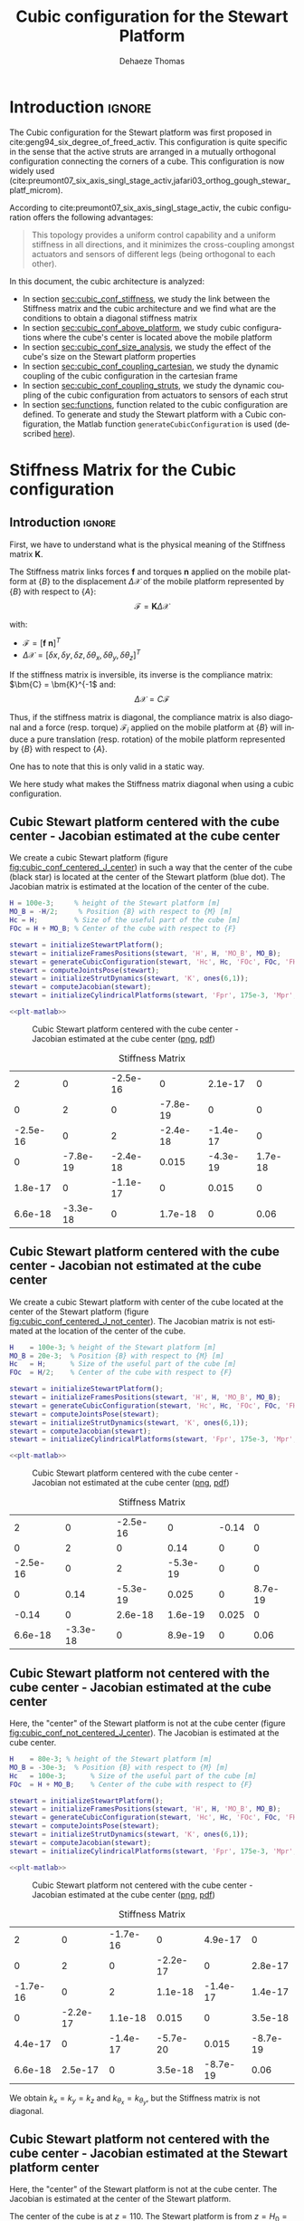 #+TITLE: Cubic configuration for the Stewart Platform
:DRAWER:
#+STARTUP: overview

#+LANGUAGE: en
#+EMAIL: dehaeze.thomas@gmail.com
#+AUTHOR: Dehaeze Thomas

#+HTML_LINK_HOME: ./index.html
#+HTML_LINK_UP: ./index.html

#+HTML_HEAD: <link rel="stylesheet" type="text/css" href="./css/htmlize.css"/>
#+HTML_HEAD: <link rel="stylesheet" type="text/css" href="./css/readtheorg.css"/>
#+HTML_HEAD: <script src="./js/jquery.min.js"></script>
#+HTML_HEAD: <script src="./js/bootstrap.min.js"></script>
#+HTML_HEAD: <script src="./js/jquery.stickytableheaders.min.js"></script>
#+HTML_HEAD: <script src="./js/readtheorg.js"></script>

#+PROPERTY: header-args:matlab  :session *MATLAB*
#+PROPERTY: header-args:matlab+ :comments org
#+PROPERTY: header-args:matlab+ :exports both
#+PROPERTY: header-args:matlab+ :results none
#+PROPERTY: header-args:matlab+ :eval no-export
#+PROPERTY: header-args:matlab+ :noweb yes
#+PROPERTY: header-args:matlab+ :mkdirp yes
#+PROPERTY: header-args:matlab+ :output-dir figs

#+PROPERTY: header-args:latex  :headers '("\\usepackage{tikz}" "\\usepackage{import}" "\\import{$HOME/Cloud/thesis/latex/}{config.tex}")
#+PROPERTY: header-args:latex+ :imagemagick t :fit yes
#+PROPERTY: header-args:latex+ :iminoptions -scale 100% -density 150
#+PROPERTY: header-args:latex+ :imoutoptions -quality 100
#+PROPERTY: header-args:latex+ :results file raw replace
#+PROPERTY: header-args:latex+ :buffer no
#+PROPERTY: header-args:latex+ :eval no-export
#+PROPERTY: header-args:latex+ :exports results
#+PROPERTY: header-args:latex+ :mkdirp yes
#+PROPERTY: header-args:latex+ :output-dir figs
#+PROPERTY: header-args:latex+ :post pdf2svg(file=*this*, ext="png")
:END:

* Introduction                                                        :ignore:
The Cubic configuration for the Stewart platform was first proposed in cite:geng94_six_degree_of_freed_activ.
This configuration is quite specific in the sense that the active struts are arranged in a mutually orthogonal configuration connecting the corners of a cube.
This configuration is now widely used (cite:preumont07_six_axis_singl_stage_activ,jafari03_orthog_gough_stewar_platf_microm).

According to cite:preumont07_six_axis_singl_stage_activ, the cubic configuration offers the following advantages:
#+begin_quote
This topology provides a uniform control capability and a uniform stiffness in all directions, and it minimizes the cross-coupling amongst actuators and sensors of different legs (being orthogonal to each other).
#+end_quote

In this document, the cubic architecture is analyzed:
- In section [[sec:cubic_conf_stiffness]], we study the link between the Stiffness matrix and the cubic architecture and we find what are the conditions to obtain a diagonal stiffness matrix
- In section [[sec:cubic_conf_above_platform]], we study cubic configurations where the cube's center is located above the mobile platform
- In section [[sec:cubic_conf_size_analysis]], we study the effect of the cube's size on the Stewart platform properties
- In section [[sec:cubic_conf_coupling_cartesian]], we study the dynamic coupling of the cubic configuration in the cartesian frame
- In section [[sec:cubic_conf_coupling_struts]], we study the dynamic coupling of the cubic configuration from actuators to sensors of each strut
- In section [[sec:functions]], function related to the cubic configuration are defined. To generate and study the Stewart platform with a Cubic configuration, the Matlab function =generateCubicConfiguration= is used (described [[sec:generateCubicConfiguration][here]]).

* Stiffness Matrix for the Cubic configuration
<<sec:cubic_conf_stiffness>>
** Introduction                                                      :ignore:
First, we have to understand what is the physical meaning of the Stiffness matrix $\bm{K}$.

The Stiffness matrix links forces $\bm{f}$ and torques $\bm{n}$ applied on the mobile platform at $\{B\}$ to the displacement $\Delta\bm{\mathcal{X}}$ of the mobile platform represented by $\{B\}$ with respect to $\{A\}$:
\[ \bm{\mathcal{F}} = \bm{K} \Delta\bm{\mathcal{X}} \]

with:
- $\bm{\mathcal{F}} = [\bm{f}\ \bm{n}]^{T}$
- $\Delta\bm{\mathcal{X}} = [\delta x, \delta y, \delta z, \delta \theta_{x}, \delta \theta_{y}, \delta \theta_{z}]^{T}$

If the stiffness matrix is inversible, its inverse is the compliance matrix: $\bm{C} = \bm{K}^{-1$ and:
\[ \Delta \bm{\mathcal{X}} = C \bm{\mathcal{F}} \]

Thus, if the stiffness matrix is diagonal, the compliance matrix is also diagonal and a force (resp. torque) $\bm{\mathcal{F}}_i$ applied on the mobile platform at $\{B\}$ will induce a pure translation (resp. rotation) of the mobile platform represented by $\{B\}$ with respect to $\{A\}$.

One has to note that this is only valid in a static way.

We here study what makes the Stiffness matrix diagonal when using a cubic configuration.

** Matlab Init                                              :noexport:ignore:
#+begin_src matlab :tangle no :exports none :results silent :noweb yes :var current_dir=(file-name-directory buffer-file-name)
  <<matlab-dir>>
#+end_src

#+begin_src matlab :exports none :results silent :noweb yes
  <<matlab-init>>
#+end_src

#+begin_src matlab :results none :exports none
  simulinkproject('../');
#+end_src

** Cubic Stewart platform centered with the cube center - Jacobian estimated at the cube center
We create a cubic Stewart platform (figure [[fig:cubic_conf_centered_J_center]]) in such a way that the center of the cube (black star) is located at the center of the Stewart platform (blue dot).
The Jacobian matrix is estimated at the location of the center of the cube.

#+begin_src matlab
  H = 100e-3;     % height of the Stewart platform [m]
  MO_B = -H/2;     % Position {B} with respect to {M} [m]
  Hc = H;         % Size of the useful part of the cube [m]
  FOc = H + MO_B; % Center of the cube with respect to {F}
#+end_src

#+begin_src matlab
  stewart = initializeStewartPlatform();
  stewart = initializeFramesPositions(stewart, 'H', H, 'MO_B', MO_B);
  stewart = generateCubicConfiguration(stewart, 'Hc', Hc, 'FOc', FOc, 'FHa', 0, 'MHb', 0);
  stewart = computeJointsPose(stewart);
  stewart = initializeStrutDynamics(stewart, 'K', ones(6,1));
  stewart = computeJacobian(stewart);
  stewart = initializeCylindricalPlatforms(stewart, 'Fpr', 175e-3, 'Mpr', 150e-3);
#+end_src

#+begin_src matlab :exports none
  displayArchitecture(stewart, 'labels', false);
  scatter3(0, 0, FOc, 200, 'kh');
#+end_src

#+header: :tangle no :exports results :results none :noweb yes
#+begin_src matlab :var filepath="figs/cubic_conf_centered_J_center.pdf" :var figsize="wide-tall" :post pdf2svg(file=*this*, ext="png")
<<plt-matlab>>
#+end_src

#+name: fig:cubic_conf_centered_J_center
#+caption: Cubic Stewart platform centered with the cube center - Jacobian estimated at the cube center ([[./figs/cubic_conf_centered_J_center.png][png]], [[./figs/cubic_conf_centered_J_center.pdf][pdf]])
[[file:figs/cubic_conf_centered_J_center.png]]

#+begin_src matlab :exports results :results value table replace :tangle no
  data2orgtable(stewart.kinematics.K, {}, {}, ' %.2g ');
#+end_src

#+name: tab:cubic_conf_centered_J_center
#+caption: Stiffness Matrix
#+RESULTS:
|        2 |        0 | -2.5e-16 |        0 |  2.1e-17 |       0 |
|        0 |        2 |        0 | -7.8e-19 |        0 |       0 |
| -2.5e-16 |        0 |        2 | -2.4e-18 | -1.4e-17 |       0 |
|        0 | -7.8e-19 | -2.4e-18 |    0.015 | -4.3e-19 | 1.7e-18 |
|  1.8e-17 |        0 | -1.1e-17 |        0 |    0.015 |       0 |
|  6.6e-18 | -3.3e-18 |        0 |  1.7e-18 |        0 |    0.06 |

** Cubic Stewart platform centered with the cube center - Jacobian not estimated at the cube center
We create a cubic Stewart platform with center of the cube located at the center of the Stewart platform (figure [[fig:cubic_conf_centered_J_not_center]]).
The Jacobian matrix is not estimated at the location of the center of the cube.

#+begin_src matlab
  H    = 100e-3; % height of the Stewart platform [m]
  MO_B = 20e-3;  % Position {B} with respect to {M} [m]
  Hc   = H;      % Size of the useful part of the cube [m]
  FOc  = H/2;    % Center of the cube with respect to {F}
#+end_src

#+begin_src matlab
  stewart = initializeStewartPlatform();
  stewart = initializeFramesPositions(stewart, 'H', H, 'MO_B', MO_B);
  stewart = generateCubicConfiguration(stewart, 'Hc', Hc, 'FOc', FOc, 'FHa', 0, 'MHb', 0);
  stewart = computeJointsPose(stewart);
  stewart = initializeStrutDynamics(stewart, 'K', ones(6,1));
  stewart = computeJacobian(stewart);
  stewart = initializeCylindricalPlatforms(stewart, 'Fpr', 175e-3, 'Mpr', 150e-3);
#+end_src

#+begin_src matlab :exports none
  displayArchitecture(stewart, 'labels', false);
  scatter3(0, 0, FOc, 200, 'kh');
#+end_src

#+header: :tangle no :exports results :results none :noweb yes
#+begin_src matlab :var filepath="figs/cubic_conf_centered_J_not_center.pdf" :var figsize="wide-tall" :post pdf2svg(file=*this*, ext="png")
<<plt-matlab>>
#+end_src

#+name: fig:cubic_conf_centered_J_not_center
#+caption: Cubic Stewart platform centered with the cube center - Jacobian not estimated at the cube center ([[./figs/cubic_conf_centered_J_not_center.png][png]], [[./figs/cubic_conf_centered_J_not_center.pdf][pdf]])
[[file:figs/cubic_conf_centered_J_not_center.png]]

#+begin_src matlab :exports results :results value table replace :tangle no
  data2orgtable(stewart.kinematics.K, {}, {}, ' %.2g ');
#+end_src

#+name: tab:cubic_conf_centered_J_not_center
#+caption: Stiffness Matrix
#+RESULTS:
|        2 |        0 | -2.5e-16 |        0 | -0.14 |       0 |
|        0 |        2 |        0 |     0.14 |     0 |       0 |
| -2.5e-16 |        0 |        2 | -5.3e-19 |     0 |       0 |
|        0 |     0.14 | -5.3e-19 |    0.025 |     0 | 8.7e-19 |
|    -0.14 |        0 |  2.6e-18 |  1.6e-19 | 0.025 |       0 |
|  6.6e-18 | -3.3e-18 |        0 |  8.9e-19 |     0 |    0.06 |

** Cubic Stewart platform not centered with the cube center - Jacobian estimated at the cube center
Here, the "center" of the Stewart platform is not at the cube center (figure [[fig:cubic_conf_not_centered_J_center]]).
The Jacobian is estimated at the cube center.

#+begin_src matlab
  H    = 80e-3; % height of the Stewart platform [m]
  MO_B = -30e-3;  % Position {B} with respect to {M} [m]
  Hc   = 100e-3;      % Size of the useful part of the cube [m]
  FOc  = H + MO_B;    % Center of the cube with respect to {F}
#+end_src

#+begin_src matlab
  stewart = initializeStewartPlatform();
  stewart = initializeFramesPositions(stewart, 'H', H, 'MO_B', MO_B);
  stewart = generateCubicConfiguration(stewart, 'Hc', Hc, 'FOc', FOc, 'FHa', 0, 'MHb', 0);
  stewart = computeJointsPose(stewart);
  stewart = initializeStrutDynamics(stewart, 'K', ones(6,1));
  stewart = computeJacobian(stewart);
  stewart = initializeCylindricalPlatforms(stewart, 'Fpr', 175e-3, 'Mpr', 150e-3);
#+end_src

#+begin_src matlab :exports none
  displayArchitecture(stewart, 'labels', false);
  scatter3(0, 0, FOc, 200, 'kh');
#+end_src

#+header: :tangle no :exports results :results none :noweb yes
#+begin_src matlab :var filepath="figs/cubic_conf_not_centered_J_center.pdf" :var figsize="wide-tall" :post pdf2svg(file=*this*, ext="png")
<<plt-matlab>>
#+end_src

#+name: fig:cubic_conf_not_centered_J_center
#+caption: Cubic Stewart platform not centered with the cube center - Jacobian estimated at the cube center ([[./figs/cubic_conf_not_centered_J_center.png][png]], [[./figs/cubic_conf_not_centered_J_center.pdf][pdf]])
[[file:figs/cubic_conf_not_centered_J_center.png]]

#+begin_src matlab :exports results :results value table replace :tangle no
  data2orgtable(stewart.kinematics.K, {}, {}, ' %.2g ');
#+end_src

#+name: tab:cubic_conf_not_centered_J_center
#+caption: Stiffness Matrix
#+RESULTS:
|        2 |        0 | -1.7e-16 |        0 |  4.9e-17 |        0 |
|        0 |        2 |        0 | -2.2e-17 |        0 |  2.8e-17 |
| -1.7e-16 |        0 |        2 |  1.1e-18 | -1.4e-17 |  1.4e-17 |
|        0 | -2.2e-17 |  1.1e-18 |    0.015 |        0 |  3.5e-18 |
|  4.4e-17 |        0 | -1.4e-17 | -5.7e-20 |    0.015 | -8.7e-19 |
|  6.6e-18 |  2.5e-17 |        0 |  3.5e-18 | -8.7e-19 |     0.06 |

We obtain $k_x = k_y = k_z$ and $k_{\theta_x} = k_{\theta_y}$, but the Stiffness matrix is not diagonal.

** Cubic Stewart platform not centered with the cube center - Jacobian estimated at the Stewart platform center
Here, the "center" of the Stewart platform is not at the cube center.
The Jacobian is estimated at the center of the Stewart platform.

The center of the cube is at $z = 110$.
The Stewart platform is from $z = H_0 = 75$ to $z = H_0 + H_{tot} = 175$.
The center height of the Stewart platform is then at $z = \frac{175-75}{2} = 50$.
The center of the cube from the top platform is at $z = 110 - 175 = -65$.

#+begin_src matlab
  H    = 100e-3; % height of the Stewart platform [m]
  MO_B = -H/2;  % Position {B} with respect to {M} [m]
  Hc   = 1.5*H;      % Size of the useful part of the cube [m]
  FOc  = H/2 + 10e-3;    % Center of the cube with respect to {F}
#+end_src

#+begin_src matlab
  stewart = initializeStewartPlatform();
  stewart = initializeFramesPositions(stewart, 'H', H, 'MO_B', MO_B);
  stewart = generateCubicConfiguration(stewart, 'Hc', Hc, 'FOc', FOc, 'FHa', 0, 'MHb', 0);
  stewart = computeJointsPose(stewart);
  stewart = initializeStrutDynamics(stewart, 'K', ones(6,1));
  stewart = computeJacobian(stewart);
  stewart = initializeCylindricalPlatforms(stewart, 'Fpr', 215e-3, 'Mpr', 195e-3);
#+end_src

#+begin_src matlab :exports none
  displayArchitecture(stewart, 'labels', false);
  scatter3(0, 0, FOc, 200, 'kh');
#+end_src

#+header: :tangle no :exports results :results none :noweb yes
#+begin_src matlab :var filepath="figs/cubic_conf_not_centered_J_stewart_center.pdf" :var figsize="wide-tall" :post pdf2svg(file=*this*, ext="png")
<<plt-matlab>>
#+end_src

#+name: fig:cubic_conf_not_centered_J_stewart_center
#+caption: Cubic Stewart platform not centered with the cube center - Jacobian estimated at the Stewart platform center ([[./figs/cubic_conf_not_centered_J_stewart_center.png][png]], [[./figs/cubic_conf_not_centered_J_stewart_center.pdf][pdf]])
[[file:figs/cubic_conf_not_centered_J_stewart_center.png]]

#+begin_src matlab :exports results :results value table replace :tangle no
  data2orgtable(stewart.kinematics.K, {}, {}, ' %.2g ');
#+end_src

#+name: tab:cubic_conf_not_centered_J_stewart_center
#+caption: Stiffness Matrix
#+RESULTS:
|       2 |        0 |  1.5e-16 |        0 |     0.02 |       0 |
|       0 |        2 |        0 |    -0.02 |        0 |       0 |
| 1.5e-16 |        0 |        2 |   -3e-18 | -2.8e-17 |       0 |
|       0 |    -0.02 |   -3e-18 |    0.034 | -8.7e-19 | 5.2e-18 |
|    0.02 |        0 | -2.2e-17 | -4.4e-19 |    0.034 |       0 |
| 5.9e-18 | -7.5e-18 |        0 |  3.5e-18 |        0 |    0.14 |

** Conclusion
#+begin_important
Here are the conclusion about the Stiffness matrix for the Cubic configuration:
- The cubic configuration permits to have $k_x = k_y = k_z$ and $k_{\theta_x} = k_{\theta_y}$
- The stiffness matrix $K$ is diagonal for the cubic configuration if the Jacobian is estimated at the cube center.
#+end_important

* Configuration with the Cube's center above the mobile platform
<<sec:cubic_conf_above_platform>>
** Introduction                                                      :ignore:
We saw in section [[sec:cubic_conf_stiffness]] that in order to have a diagonal stiffness matrix, we need the cube's center to be located at frames $\{A\}$ and $\{B\}$.
Or, we usually want to have $\{A\}$ and $\{B\}$ located above the top platform where forces are applied and where displacements are expressed.

We here see if the cubic configuration can provide a diagonal stiffness matrix when $\{A\}$ and $\{B\}$ are above the mobile platform.

** Matlab Init                                              :noexport:ignore:
#+begin_src matlab :tangle no :exports none :results silent :noweb yes :var current_dir=(file-name-directory buffer-file-name)
  <<matlab-dir>>
#+end_src

#+begin_src matlab :exports none :results silent :noweb yes
  <<matlab-init>>
#+end_src

#+begin_src matlab :results none :exports none
  simulinkproject('../');
#+end_src

** Having Cube's center above the top platform
Let's say we want to have a diagonal stiffness matrix when $\{A\}$ and $\{B\}$ are located above the top platform.
Thus, we want the cube's center to be located above the top center.

Let's fix the Height of the Stewart platform and the position of frames $\{A\}$ and $\{B\}$:
#+begin_src matlab
  H    = 100e-3; % height of the Stewart platform [m]
  MO_B = 20e-3;  % Position {B} with respect to {M} [m]
#+end_src

We find the several Cubic configuration for the Stewart platform where the center of the cube is located at frame $\{A\}$.
The differences between the configuration are the cube's size:
- Small Cube Size in Figure [[fig:stewart_cubic_conf_type_1]]
- Medium Cube Size in Figure [[fig:stewart_cubic_conf_type_2]]
- Large Cube Size in Figure [[fig:stewart_cubic_conf_type_3]]

For each of the configuration, the Stiffness matrix is diagonal with $k_x = k_y = k_y = 2k$ with $k$ is the stiffness of each strut.
However, the rotational stiffnesses are increasing with the cube's size but the required size of the platform is also increasing, so there is a trade-off here.

#+begin_src matlab
  Hc   = 0.4*H;    % Size of the useful part of the cube [m]
  FOc  = H + MO_B; % Center of the cube with respect to {F}
#+end_src

#+begin_src matlab :exports none
  stewart = initializeStewartPlatform();
  stewart = initializeFramesPositions(stewart, 'H', H, 'MO_B', MO_B);
  stewart = generateCubicConfiguration(stewart, 'Hc', Hc, 'FOc', FOc, 'FHa', 0, 'MHb', 0);
  stewart = computeJointsPose(stewart);
  stewart = initializeStrutDynamics(stewart, 'K', ones(6,1));
  stewart = computeJacobian(stewart);
  stewart = initializeCylindricalPlatforms(stewart, 'Fpr', 1.2*max(vecnorm(stewart.platform_F.Fa)), 'Mpr', 1.2*max(vecnorm(stewart.platform_M.Mb)));
  displayArchitecture(stewart, 'labels', false);
  scatter3(0, 0, FOc, 200, 'kh');
#+end_src

#+header: :tangle no :exports results :results none :noweb yes
#+begin_src matlab :var filepath="figs/stewart_cubic_conf_type_1.pdf" :var figsize="full-tall" :post pdf2svg(file=*this*, ext="png")
<<plt-matlab>>
#+end_src

#+name: fig:stewart_cubic_conf_type_1
#+caption: Cubic Configuration for the Stewart Platform - Small Cube Size ([[./figs/stewart_cubic_conf_type_1.png][png]], [[./figs/stewart_cubic_conf_type_1.pdf][pdf]])
[[file:figs/stewart_cubic_conf_type_1.png]]

#+begin_src matlab :exports results :results value table replace :tangle no
  data2orgtable(stewart.kinematics.K, {}, {}, ' %.2g ');
#+end_src

#+name: tab:stewart_cubic_conf_type_1
#+caption: Stiffness Matrix
#+RESULTS:
|        2 |        0 | -2.8e-16 |        0 |  2.4e-17 |       0 |
|        0 |        2 |        0 | -2.3e-17 |        0 |       0 |
| -2.8e-16 |        0 |        2 | -2.1e-19 |        0 |       0 |
|        0 | -2.3e-17 | -2.1e-19 |   0.0024 | -5.4e-20 | 6.5e-19 |
|  2.4e-17 |        0 |  4.9e-19 | -2.3e-20 |   0.0024 |       0 |
| -1.2e-18 |  1.1e-18 |        0 |  6.2e-19 |        0 |  0.0096 |

#+begin_src matlab
  Hc   = 1.5*H;    % Size of the useful part of the cube [m]
  FOc  = H + MO_B; % Center of the cube with respect to {F}
#+end_src

#+begin_src matlab :exports none
  stewart = initializeStewartPlatform();
  stewart = initializeFramesPositions(stewart, 'H', H, 'MO_B', MO_B);
  stewart = generateCubicConfiguration(stewart, 'Hc', Hc, 'FOc', FOc, 'FHa', 0, 'MHb', 0);
  stewart = computeJointsPose(stewart);
  stewart = initializeStrutDynamics(stewart, 'K', ones(6,1));
  stewart = computeJacobian(stewart);
  stewart = initializeCylindricalPlatforms(stewart, 'Fpr', 1.2*max(vecnorm(stewart.platform_F.Fa)), 'Mpr', 1.2*max(vecnorm(stewart.platform_M.Mb)));
  displayArchitecture(stewart, 'labels', false);
  scatter3(0, 0, FOc, 200, 'kh');
#+end_src

#+header: :tangle no :exports results :results none :noweb yes
#+begin_src matlab :var filepath="figs/stewart_cubic_conf_type_2.pdf" :var figsize="full-tall" :post pdf2svg(file=*this*, ext="png")
<<plt-matlab>>
#+end_src

#+name: fig:stewart_cubic_conf_type_2
#+caption: Cubic Configuration for the Stewart Platform - Medium Cube Size ([[./figs/stewart_cubic_conf_type_2.png][png]], [[./figs/stewart_cubic_conf_type_2.pdf][pdf]])
[[file:figs/stewart_cubic_conf_type_2.png]]


#+begin_src matlab :exports results :results value table replace :tangle no
  data2orgtable(stewart.kinematics.K, {}, {}, ' %.2g ');
#+end_src

#+name: tab:stewart_cubic_conf_type_2
#+caption: Stiffness Matrix
#+RESULTS:
|        2 |        0 | -1.9e-16 |        0 | 5.6e-17 |       0 |
|        0 |        2 |        0 | -7.6e-17 |       0 |       0 |
| -1.9e-16 |        0 |        2 |  2.5e-18 | 2.8e-17 |       0 |
|        0 | -7.6e-17 |  2.5e-18 |    0.034 | 8.7e-19 | 8.7e-18 |
|  5.7e-17 |        0 |  3.2e-17 |  2.9e-19 |   0.034 |       0 |
|   -1e-18 | -1.3e-17 |  5.6e-17 |  8.4e-18 |       0 |    0.14 |

#+begin_src matlab
  Hc   = 2.5*H;    % Size of the useful part of the cube [m]
  FOc  = H + MO_B; % Center of the cube with respect to {F}
#+end_src

#+begin_src matlab :exports none
  stewart = initializeStewartPlatform();
  stewart = initializeFramesPositions(stewart, 'H', H, 'MO_B', MO_B);
  stewart = generateCubicConfiguration(stewart, 'Hc', Hc, 'FOc', FOc, 'FHa', 0, 'MHb', 0);
  stewart = computeJointsPose(stewart);
  stewart = initializeStrutDynamics(stewart, 'K', ones(6,1));
  stewart = computeJacobian(stewart);
  stewart = initializeCylindricalPlatforms(stewart, 'Fpr', 1.2*max(vecnorm(stewart.platform_F.Fa)), 'Mpr', 1.2*max(vecnorm(stewart.platform_M.Mb)));
  displayArchitecture(stewart, 'labels', false);
  scatter3(0, 0, FOc, 200, 'kh');
#+end_src

#+header: :tangle no :exports results :results none :noweb yes
#+begin_src matlab :var filepath="figs/stewart_cubic_conf_type_3.pdf" :var figsize="full-tall" :post pdf2svg(file=*this*, ext="png")
<<plt-matlab>>
#+end_src

#+name: fig:stewart_cubic_conf_type_3
#+caption: Cubic Configuration for the Stewart Platform - Large Cube Size ([[./figs/stewart_cubic_conf_type_3.png][png]], [[./figs/stewart_cubic_conf_type_3.pdf][pdf]])
[[file:figs/stewart_cubic_conf_type_3.png]]


#+begin_src matlab :exports results :results value table replace :tangle no
  data2orgtable(stewart.kinematics.K, {}, {}, ' %.2g ');
#+end_src

#+name: tab:stewart_cubic_conf_type_3
#+caption: Stiffness Matrix
#+RESULTS:
|        2 |        0 |   -3e-16 |        0 | -8.3e-17 |       0 |
|        0 |        2 |        0 | -2.2e-17 |        0 | 5.6e-17 |
|   -3e-16 |        0 |        2 | -9.3e-19 | -2.8e-17 |       0 |
|        0 | -2.2e-17 | -9.3e-19 |    0.094 |        0 | 2.1e-17 |
|   -8e-17 |        0 |   -3e-17 | -6.1e-19 |    0.094 |       0 |
| -6.2e-18 |  7.2e-17 |  5.6e-17 |  2.3e-17 |        0 |    0.37 |

** Conclusion
#+begin_important
  We found that we can have a diagonal stiffness matrix using the cubic architecture when $\{A\}$ and $\{B\}$ are located above the top platform.
  Depending on the cube's size, we obtain 3 different configurations.
#+end_important

* Cubic size analysis
<<sec:cubic_conf_size_analysis>>
** Introduction                                                      :ignore:
We here study the effect of the size of the cube used for the Stewart Cubic configuration.

We fix the height of the Stewart platform, the center of the cube is at the center of the Stewart platform and the frames $\{A\}$ and $\{B\}$ are also taken at the center of the cube.

We only vary the size of the cube.

** Matlab Init                                              :noexport:ignore:
#+begin_src matlab :tangle no :exports none :results silent :noweb yes :var current_dir=(file-name-directory buffer-file-name)
  <<matlab-dir>>
#+end_src

#+begin_src matlab :exports none :results silent :noweb yes
  <<matlab-init>>
#+end_src

#+begin_src matlab :results none :exports none
  simulinkproject('../');
#+end_src

** Analysis
We initialize the wanted cube's size.
#+begin_src matlab :results silent
  Hcs = 1e-3*[250:20:350]; % Heights for the Cube [m]
  Ks = zeros(6, 6, length(Hcs));
#+end_src

The height of the Stewart platform is fixed:
#+begin_src matlab
  H    = 100e-3; % height of the Stewart platform [m]
#+end_src

The frames $\{A\}$ and $\{B\}$ are positioned at the Stewart platform center as well as the cube's center:
#+begin_src matlab
  MO_B = -50e-3;  % Position {B} with respect to {M} [m]
  FOc  = H + MO_B; % Center of the cube with respect to {F}
#+end_src

#+begin_src matlab :exports none
  stewart = initializeStewartPlatform();
  stewart = initializeFramesPositions(stewart, 'H', H, 'MO_B', MO_B);
  for i = 1:length(Hcs)
    Hc = Hcs(i);
    stewart = generateCubicConfiguration(stewart, 'Hc', Hc, 'FOc', FOc, 'FHa', 0, 'MHb', 0);
    stewart = computeJointsPose(stewart);
    stewart = initializeStrutDynamics(stewart, 'K', ones(6,1));
    stewart = computeJacobian(stewart);
    Ks(:,:,i) = stewart.kinematics.K;
  end
#+end_src

We find that for all the cube's size, $k_x = k_y = k_z = k$ where $k$ is the strut stiffness.
We also find that $k_{\theta_x} = k_{\theta_y}$ and $k_{\theta_z}$ are varying with the cube's size (figure [[fig:stiffness_cube_size]]).

#+begin_src matlab :exports none
  figure;
  hold on;
  plot(Hcs, squeeze(Ks(4, 4, :)), 'DisplayName', '$k_{\theta_x} = k_{\theta_y}$');
  plot(Hcs, squeeze(Ks(6, 6, :)), 'DisplayName', '$k_{\theta_z}$');
  hold off;
  legend('location', 'northwest');
  xlabel('Cube Size [m]'); ylabel('Rotational stiffnes [normalized]');
#+end_src

#+NAME: fig:stiffness_cube_size
#+HEADER: :tangle no :exports results :results raw :noweb yes
#+begin_src matlab :var filepath="figs/stiffness_cube_size.pdf" :var figsize="normal-normal" :post pdf2svg(file=*this*, ext="png")
  <<plt-matlab>>
#+end_src

#+NAME: fig:stiffness_cube_size
#+CAPTION: $k_{\theta_x} = k_{\theta_y}$ and $k_{\theta_z}$ function of the size of the cube
#+RESULTS: fig:stiffness_cube_size
[[file:figs/stiffness_cube_size.png]]

** Conclusion
We observe that $k_{\theta_x} = k_{\theta_y}$ and $k_{\theta_z}$ increase linearly with the cube size.

#+begin_important
  In order to maximize the rotational stiffness of the Stewart platform, the size of the cube should be the highest possible.
#+end_important

* Dynamic Coupling in the Cartesian Frame
<<sec:cubic_conf_coupling_cartesian>>
** Introduction                                                      :ignore:
In this section, we study the dynamics of the platform in the cartesian frame.

We here suppose that there is one relative motion sensor in each strut ($\delta\bm{\mathcal{L}}$ is measured) and we would like to control the position of the top platform pose $\delta \bm{\mathcal{X}}$.

Thanks to the Jacobian matrix, we can use the "architecture" shown in Figure [[fig:local_to_cartesian_coordinates]] to obtain the dynamics of the system from forces/torques applied by the actuators on the top platform to translations/rotations of the top platform.

#+begin_src latex :file local_to_cartesian_coordinates.pdf :post pdf2svg(file=*this*, ext="png") :exports both
  \begin{tikzpicture}
    \node[block] (Jt) at (0, 0) {$\bm{J}^{-T}$};
    \node[block, right= of Jt] (G) {$\bm{G}$};
    \node[block, right= of G] (J) {$\bm{J}^{-1}$};

    \draw[->] ($(Jt.west)+(-0.8, 0)$) -- (Jt.west) node[above left]{$\bm{\mathcal{F}}$};
    \draw[->] (Jt.east) -- (G.west) node[above left]{$\bm{\tau}$};
    \draw[->] (G.east) -- (J.west) node[above left]{$\delta\bm{\mathcal{L}}$};
    \draw[->] (J.east) -- ++(0.8, 0) node[above left]{$\delta\bm{\mathcal{X}}$};
  \end{tikzpicture}
#+end_src

#+name: fig:local_to_cartesian_coordinates
#+caption: From Strut coordinate to Cartesian coordinate using the Jacobian matrix
#+RESULTS:
[[file:figs/local_to_cartesian_coordinates.png]]

We here study the dynamics from $\bm{\mathcal{F}}$ to $\delta\bm{\mathcal{X}}$.

One has to note that when considering the static behavior:
\[ \bm{G}(s = 0) = \begin{bmatrix}
  1/k_1 &        & 0 \\
        & \ddots & 0 \\
  0     &        & 1/k_6
  \end{bmatrix}\]

And thus:
\[ \frac{\delta\bm{\mathcal{X}}}{\bm{\mathcal{F}}}(s = 0) = \bm{J}^{-1} \bm{G}(s = 0) \bm{J}^{-T} = \bm{K}^{-1} = \bm{C} \]

We conclude that the *static* behavior of the platform depends on the stiffness matrix.
For the cubic configuration, we have a diagonal stiffness matrix is the frames $\{A\}$ and $\{B\}$ are coincident with the cube's center.

** Matlab Init                                              :noexport:ignore:
#+begin_src matlab :tangle no :exports none :results silent :noweb yes :var current_dir=(file-name-directory buffer-file-name)
  <<matlab-dir>>
#+end_src

#+begin_src matlab :exports none :results silent :noweb yes
  <<matlab-init>>
#+end_src

#+begin_src matlab :results none :exports none
  simulinkproject('../');
#+end_src

** Cube's center at the Center of Mass of the mobile platform
Let's create a Cubic Stewart Platform where the *Center of Mass of the mobile platform is located at the center of the cube*.

We define the size of the Stewart platform and the position of frames $\{A\}$ and $\{B\}$.
#+begin_src matlab
  H    = 200e-3; % height of the Stewart platform [m]
  MO_B = -10e-3;  % Position {B} with respect to {M} [m]
#+end_src

Now, we set the cube's parameters such that the center of the cube is coincident with $\{A\}$ and $\{B\}$.
#+begin_src matlab
  Hc   = 2.5*H;    % Size of the useful part of the cube [m]
  FOc  = H + MO_B; % Center of the cube with respect to {F}
#+end_src

#+begin_src matlab
  stewart = initializeStewartPlatform();
  stewart = initializeFramesPositions(stewart, 'H', H, 'MO_B', MO_B);
  stewart = generateCubicConfiguration(stewart, 'Hc', Hc, 'FOc', FOc, 'FHa', 25e-3, 'MHb', 25e-3);
  stewart = computeJointsPose(stewart);
  stewart = initializeStrutDynamics(stewart, 'K', 1e6*ones(6,1), 'C', 1e1*ones(6,1));
  stewart = initializeJointDynamics(stewart, 'type_F', 'universal', 'type_M', 'spherical');
  stewart = computeJacobian(stewart);
  stewart = initializeStewartPose(stewart);
#+end_src

Now we set the geometry and mass of the mobile platform such that its center of mass is coincident with $\{A\}$ and $\{B\}$.
#+begin_src matlab
  stewart = initializeCylindricalPlatforms(stewart, 'Fpr', 1.2*max(vecnorm(stewart.platform_F.Fa)), ...
                                                    'Mpm', 10, ...
                                                    'Mph', 20e-3, ...
                                                    'Mpr', 1.2*max(vecnorm(stewart.platform_M.Mb)));
#+end_src

And we set small mass for the struts.
#+begin_src matlab
  stewart = initializeCylindricalStruts(stewart, 'Fsm', 1e-3, 'Msm', 1e-3);
  stewart = initializeInertialSensor(stewart);
#+end_src

No flexibility below the Stewart platform and no payload.
#+begin_src matlab
  ground = initializeGround('type', 'none');
  payload = initializePayload('type', 'none');
#+end_src

The obtain geometry is shown in figure [[fig:stewart_cubic_conf_decouple_dynamics]].

#+begin_src matlab :exports none
  displayArchitecture(stewart, 'labels', false, 'view', 'all');
#+end_src

#+header: :tangle no :exports results :results none :noweb yes
#+begin_src matlab :var filepath="figs/stewart_cubic_conf_decouple_dynamics.pdf" :var figsize="full-tall" :post pdf2svg(file=*this*, ext="png")
<<plt-matlab>>
#+end_src

#+name: fig:stewart_cubic_conf_decouple_dynamics
#+caption: Geometry used for the simulations - The cube's center, the frames $\{A\}$ and $\{B\}$ and the Center of mass of the mobile platform are coincident ([[./figs/stewart_cubic_conf_decouple_dynamics.png][png]], [[./figs/stewart_cubic_conf_decouple_dynamics.pdf][pdf]])
[[file:figs/stewart_cubic_conf_decouple_dynamics.png]]

We now identify the dynamics from forces applied in each strut $\bm{\tau}$ to the displacement of each strut $d \bm{\mathcal{L}}$.
#+begin_src matlab
  open('stewart_platform_model.slx')

  %% Options for Linearized
  options = linearizeOptions;
  options.SampleTime = 0;

  %% Name of the Simulink File
  mdl = 'stewart_platform_model';

  %% Input/Output definition
  clear io; io_i = 1;
  io(io_i) = linio([mdl, '/Controller'],        1, 'openinput');  io_i = io_i + 1; % Actuator Force Inputs [N]
  io(io_i) = linio([mdl, '/Stewart Platform'],  1, 'openoutput', [], 'dLm'); io_i = io_i + 1; % Relative Displacement Outputs [m]

  %% Run the linearization
  G = linearize(mdl, io, options);
  G.InputName  = {'F1', 'F2', 'F3', 'F4', 'F5', 'F6'};
  G.OutputName = {'Dm1', 'Dm2', 'Dm3', 'Dm4', 'Dm5', 'Dm6'};
#+end_src

Now, thanks to the Jacobian (Figure [[fig:local_to_cartesian_coordinates]]), we compute the transfer function from $\bm{\mathcal{F}}$ to $\bm{\mathcal{X}}$.
#+begin_src matlab
  Gc = inv(stewart.kinematics.J)*G*inv(stewart.kinematics.J');
  Gc.InputName  = {'Fx', 'Fy', 'Fz', 'Mx', 'My', 'Mz'};
  Gc.OutputName = {'Dx', 'Dy', 'Dz', 'Rx', 'Ry', 'Rz'};
#+end_src

The obtain dynamics $\bm{G}_{c}(s) = \bm{J}^{-T} \bm{G}(s) \bm{J}^{-1}$ is shown in Figure [[fig:stewart_cubic_decoupled_dynamics_cartesian]].

#+begin_src matlab :exports none
  freqs = logspace(1, 3, 500);

  figure;

  ax1 = subplot(2, 2, 1);
  hold on;
  for i = 1:6
    for j = i+1:6
      plot(freqs, abs(squeeze(freqresp(Gc(i, j), freqs, 'Hz'))), 'k-');
    end
  end
  set(gca,'ColorOrderIndex',1);
  plot(freqs, abs(squeeze(freqresp(Gc(1, 1), freqs, 'Hz'))));
  plot(freqs, abs(squeeze(freqresp(Gc(2, 2), freqs, 'Hz'))));
  plot(freqs, abs(squeeze(freqresp(Gc(3, 3), freqs, 'Hz'))));
  hold off;
  set(gca, 'XScale', 'log'); set(gca, 'YScale', 'log');
  ylabel('Amplitude [m/N]'); set(gca, 'XTickLabel',[]);

  ax3 = subplot(2, 2, 3);
  hold on;
  for i = 1:6
    for j = i+1:6
      p4 = plot(freqs, 180/pi*angle(squeeze(freqresp(Gc(i, j), freqs, 'Hz'))), 'k-');
    end
  end
  set(gca,'ColorOrderIndex',1);
  p1 = plot(freqs, 180/pi*angle(squeeze(freqresp(Gc(1, 1), freqs, 'Hz'))));
  p2 = plot(freqs, 180/pi*angle(squeeze(freqresp(Gc(2, 2), freqs, 'Hz'))));
  p3 = plot(freqs, 180/pi*angle(squeeze(freqresp(Gc(3, 3), freqs, 'Hz'))));
  hold off;
  set(gca, 'XScale', 'log'); set(gca, 'YScale', 'lin');
  ylabel('Phase [deg]'); xlabel('Frequency [Hz]');
  ylim([-180, 180]);
  yticks([-180, -90, 0, 90, 180]);
  legend([p1, p2, p3, p4], {'$D_x/F_x$','$D_y/F_y$',  '$D_z/F_z$', '$D_i/F_j$'})

  ax2 = subplot(2, 2, 2);
  hold on;
  for i = 1:6
    for j = i+1:6
      plot(freqs, abs(squeeze(freqresp(Gc(i, j), freqs, 'Hz'))), 'k-');
    end
  end
  set(gca,'ColorOrderIndex',1);
  plot(freqs, abs(squeeze(freqresp(Gc(4, 4), freqs, 'Hz'))));
  plot(freqs, abs(squeeze(freqresp(Gc(5, 5), freqs, 'Hz'))));
  plot(freqs, abs(squeeze(freqresp(Gc(6, 6), freqs, 'Hz'))));
  hold off;
  set(gca, 'XScale', 'log'); set(gca, 'YScale', 'log');
  ylabel('Amplitude [m/N]'); set(gca, 'XTickLabel',[]);

  ax4 = subplot(2, 2, 4);
  hold on;
  for i = 1:6
    for j = i+1:6
      p4 = plot(freqs, 180/pi*angle(squeeze(freqresp(Gc(i, j), freqs, 'Hz'))), 'k-');
    end
  end
  set(gca,'ColorOrderIndex',1);
  p1 = plot(freqs, 180/pi*angle(squeeze(freqresp(Gc(4, 4), freqs, 'Hz'))));
  p2 = plot(freqs, 180/pi*angle(squeeze(freqresp(Gc(5, 5), freqs, 'Hz'))));
  p3 = plot(freqs, 180/pi*angle(squeeze(freqresp(Gc(6, 6), freqs, 'Hz'))));
  hold off;
  set(gca, 'XScale', 'log'); set(gca, 'YScale', 'lin');
  ylabel('Phase [deg]'); xlabel('Frequency [Hz]');
  ylim([-180, 180]);
  yticks([-180, -90, 0, 90, 180]);
  legend([p1, p2, p3, p4], {'$R_x/M_x$','$R_y/M_y$',  '$R_z/M_z$', '$R_i/M_j$'})

  linkaxes([ax1,ax2,ax3,ax4],'x');
#+end_src

#+header: :tangle no :exports results :results none :noweb yes
#+begin_src matlab :var filepath="figs/stewart_cubic_decoupled_dynamics_cartesian.pdf" :var figsize="full-tall" :post pdf2svg(file=*this*, ext="png")
<<plt-matlab>>
#+end_src

#+name: fig:stewart_cubic_decoupled_dynamics_cartesian
#+caption: Dynamics from $\bm{\mathcal{F}}$ to $\bm{\mathcal{X}}$ ([[./figs/stewart_cubic_decoupled_dynamics_cartesian.png][png]], [[./figs/stewart_cubic_decoupled_dynamics_cartesian.pdf][pdf]])
[[file:figs/stewart_cubic_decoupled_dynamics_cartesian.png]]

#+begin_important
The dynamics is well decoupled at all frequencies.

We have the same dynamics for:
- $D_x/F_x$, $D_y/F_y$ and $D_z/F_z$
- $R_x/M_x$ and $D_y/F_y$

The Dynamics from $F_i$ to $D_i$ is just a 1-dof mass-spring-damper system.

This is because the Mass, Damping and Stiffness matrices are all diagonal.
#+end_important

** Cube's center not coincident with the Mass of the Mobile platform
Let's create a Stewart platform with a cubic architecture where the cube's center is at the center of the Stewart platform.
#+begin_src matlab
  H    = 200e-3; % height of the Stewart platform [m]
  MO_B = -100e-3;  % Position {B} with respect to {M} [m]
#+end_src

Now, we set the cube's parameters such that the center of the cube is coincident with $\{A\}$ and $\{B\}$.
#+begin_src matlab
  Hc   = 2.5*H;    % Size of the useful part of the cube [m]
  FOc  = H + MO_B; % Center of the cube with respect to {F}
#+end_src

#+begin_src matlab
  stewart = initializeStewartPlatform();
  stewart = initializeFramesPositions(stewart, 'H', H, 'MO_B', MO_B);
  stewart = generateCubicConfiguration(stewart, 'Hc', Hc, 'FOc', FOc, 'FHa', 25e-3, 'MHb', 25e-3);
  stewart = computeJointsPose(stewart);
  stewart = initializeStrutDynamics(stewart, 'K', 1e6*ones(6,1), 'C', 1e1*ones(6,1));
  stewart = initializeJointDynamics(stewart, 'type_F', 'universal', 'type_M', 'spherical');
  stewart = computeJacobian(stewart);
  stewart = initializeStewartPose(stewart);
#+end_src

However, the Center of Mass of the mobile platform is *not* located at the cube's center.
#+begin_src matlab
  stewart = initializeCylindricalPlatforms(stewart, 'Fpr', 1.2*max(vecnorm(stewart.platform_F.Fa)), ...
                                                    'Mpm', 10, ...
                                                    'Mph', 20e-3, ...
                                                    'Mpr', 1.2*max(vecnorm(stewart.platform_M.Mb)));
#+end_src

And we set small mass for the struts.
#+begin_src matlab
  stewart = initializeCylindricalStruts(stewart, 'Fsm', 1e-3, 'Msm', 1e-3);
  stewart = initializeInertialSensor(stewart);
#+end_src

No flexibility below the Stewart platform and no payload.
#+begin_src matlab
  ground = initializeGround('type', 'none');
  payload = initializePayload('type', 'none');
#+end_src

The obtain geometry is shown in figure [[fig:stewart_cubic_conf_mass_above]].
#+begin_src matlab :exports none
  displayArchitecture(stewart, 'labels', false, 'view', 'all');
#+end_src

#+header: :tangle no :exports results :results none :noweb yes
#+begin_src matlab :var filepath="figs/stewart_cubic_conf_mass_above.pdf" :var figsize="full-tall" :post pdf2svg(file=*this*, ext="png")
<<plt-matlab>>
#+end_src

#+name: fig:stewart_cubic_conf_mass_above
#+caption: Geometry used for the simulations - The cube's center is coincident with the frames $\{A\}$ and $\{B\}$ but not with the Center of mass of the mobile platform ([[./figs/stewart_cubic_conf_mass_above.png][png]], [[./figs/stewart_cubic_conf_mass_above.pdf][pdf]])
[[file:figs/stewart_cubic_conf_mass_above.png]]

We now identify the dynamics from forces applied in each strut $\bm{\tau}$ to the displacement of each strut $d \bm{\mathcal{L}}$.
#+begin_src matlab
  open('stewart_platform_model.slx')

  %% Options for Linearized
  options = linearizeOptions;
  options.SampleTime = 0;

  %% Name of the Simulink File
  mdl = 'stewart_platform_model';

  %% Input/Output definition
  clear io; io_i = 1;
  io(io_i) = linio([mdl, '/Controller'],        1, 'openinput');  io_i = io_i + 1; % Actuator Force Inputs [N]
  io(io_i) = linio([mdl, '/Stewart Platform'],  1, 'openoutput', [], 'dLm'); io_i = io_i + 1; % Relative Displacement Outputs [m]

  %% Run the linearization
  G = linearize(mdl, io, options);
  G.InputName  = {'F1', 'F2', 'F3', 'F4', 'F5', 'F6'};
  G.OutputName = {'Dm1', 'Dm2', 'Dm3', 'Dm4', 'Dm5', 'Dm6'};
#+end_src

And we use the Jacobian to compute the transfer function from $\bm{\mathcal{F}}$ to $\bm{\mathcal{X}}$.
#+begin_src matlab
  Gc = inv(stewart.kinematics.J)*G*inv(stewart.kinematics.J');
  Gc.InputName  = {'Fx', 'Fy', 'Fz', 'Mx', 'My', 'Mz'};
  Gc.OutputName = {'Dx', 'Dy', 'Dz', 'Rx', 'Ry', 'Rz'};
#+end_src

The obtain dynamics $\bm{G}_{c}(s) = \bm{J}^{-T} \bm{G}(s) \bm{J}^{-1}$ is shown in Figure [[fig:stewart_conf_coupling_mass_matrix]].

#+begin_src matlab :exports none
  freqs = logspace(1, 3, 500);

  figure;

  ax1 = subplot(2, 2, 1);
  hold on;
  for i = 1:6
    for j = i+1:6
      plot(freqs, abs(squeeze(freqresp(Gc(i, j), freqs, 'Hz'))), 'k-');
    end
  end
  set(gca,'ColorOrderIndex',1);
  plot(freqs, abs(squeeze(freqresp(Gc(1, 1), freqs, 'Hz'))));
  plot(freqs, abs(squeeze(freqresp(Gc(2, 2), freqs, 'Hz'))));
  plot(freqs, abs(squeeze(freqresp(Gc(3, 3), freqs, 'Hz'))));
  hold off;
  set(gca, 'XScale', 'log'); set(gca, 'YScale', 'log');
  ylabel('Amplitude [m/N]'); set(gca, 'XTickLabel',[]);

  ax3 = subplot(2, 2, 3);
  hold on;
  for i = 1:6
    for j = i+1:6
      p4 = plot(freqs, 180/pi*angle(squeeze(freqresp(Gc(i, j), freqs, 'Hz'))), 'k-');
    end
  end
  set(gca,'ColorOrderIndex',1);
  p1 = plot(freqs, 180/pi*angle(squeeze(freqresp(Gc(1, 1), freqs, 'Hz'))));
  p2 = plot(freqs, 180/pi*angle(squeeze(freqresp(Gc(2, 2), freqs, 'Hz'))));
  p3 = plot(freqs, 180/pi*angle(squeeze(freqresp(Gc(3, 3), freqs, 'Hz'))));
  hold off;
  set(gca, 'XScale', 'log'); set(gca, 'YScale', 'lin');
  ylabel('Phase [deg]'); xlabel('Frequency [Hz]');
  ylim([-180, 180]);
  yticks([-180, -90, 0, 90, 180]);
  legend([p1, p2, p3, p4], {'$D_x/F_x$','$D_y/F_y$',  '$D_z/F_z$', '$D_i/F_j$'})

  ax2 = subplot(2, 2, 2);
  hold on;
  for i = 1:6
    for j = i+1:6
      plot(freqs, abs(squeeze(freqresp(Gc(i, j), freqs, 'Hz'))), 'k-');
    end
  end
  set(gca,'ColorOrderIndex',1);
  plot(freqs, abs(squeeze(freqresp(Gc(4, 4), freqs, 'Hz'))));
  plot(freqs, abs(squeeze(freqresp(Gc(5, 5), freqs, 'Hz'))));
  plot(freqs, abs(squeeze(freqresp(Gc(6, 6), freqs, 'Hz'))));
  hold off;
  set(gca, 'XScale', 'log'); set(gca, 'YScale', 'log');
  ylabel('Amplitude [m/N]'); set(gca, 'XTickLabel',[]);

  ax4 = subplot(2, 2, 4);
  hold on;
  for i = 1:6
    for j = i+1:6
      p4 = plot(freqs, 180/pi*angle(squeeze(freqresp(Gc(i, j), freqs, 'Hz'))), 'k-');
    end
  end
  set(gca,'ColorOrderIndex',1);
  p1 = plot(freqs, 180/pi*angle(squeeze(freqresp(Gc(4, 4), freqs, 'Hz'))));
  p2 = plot(freqs, 180/pi*angle(squeeze(freqresp(Gc(5, 5), freqs, 'Hz'))));
  p3 = plot(freqs, 180/pi*angle(squeeze(freqresp(Gc(6, 6), freqs, 'Hz'))));
  hold off;
  set(gca, 'XScale', 'log'); set(gca, 'YScale', 'lin');
  ylabel('Phase [deg]'); xlabel('Frequency [Hz]');
  ylim([-180, 180]);
  yticks([-180, -90, 0, 90, 180]);
  legend([p1, p2, p3, p4], {'$R_x/M_x$','$R_y/M_y$',  '$R_z/M_z$', '$R_i/M_j$'})

  linkaxes([ax1,ax2,ax3,ax4],'x');
#+end_src

#+header: :tangle no :exports results :results none :noweb yes
#+begin_src matlab :var filepath="figs/stewart_conf_coupling_mass_matrix.pdf" :var figsize="full-tall" :post pdf2svg(file=*this*, ext="png")
<<plt-matlab>>
#+end_src

#+name: fig:stewart_conf_coupling_mass_matrix
#+caption: Obtained Dynamics from $\bm{\mathcal{F}}$ to $\bm{\mathcal{X}}$ ([[./figs/stewart_conf_coupling_mass_matrix.png][png]], [[./figs/stewart_conf_coupling_mass_matrix.pdf][pdf]])
[[file:figs/stewart_conf_coupling_mass_matrix.png]]

#+begin_important
The system is decoupled at low frequency (the Stiffness matrix being diagonal), but it is *not* decoupled at all frequencies.

This was expected as the mass matrix is not diagonal (the Center of Mass of the mobile platform not being coincident with the frame $\{B\}$).
#+end_important

** Conclusion
#+begin_important
Some conclusions can be drawn from the above analysis:
- Static Decoupling <=> Diagonal Stiffness matrix <=> {A} and {B} at the cube's center
- Dynamic Decoupling <=> Static Decoupling + CoM of mobile platform coincident with {A} and {B}.
#+end_important

* Dynamic Coupling between actuators and sensors of each strut
<<sec:cubic_conf_coupling_struts>>
** Introduction                                                      :ignore:
From cite:preumont07_six_axis_singl_stage_activ, the cubic configuration "/minimizes the cross-coupling amongst actuators and sensors of different legs (being orthogonal to each other)/".

In this section, we wish to study such properties of the cubic architecture.

We will compare the transfer function from sensors to actuators in each strut for a cubic architecture and for a non-cubic architecture (where the struts are not orthogonal with each other).

** Matlab Init                                              :noexport:ignore:
#+begin_src matlab :tangle no :exports none :results silent :noweb yes :var current_dir=(file-name-directory buffer-file-name)
  <<matlab-dir>>
#+end_src

#+begin_src matlab :exports none :results silent :noweb yes
  <<matlab-init>>
#+end_src

#+begin_src matlab :results none :exports none
  simulinkproject('../');
#+end_src

** Coupling between the actuators and sensors - Cubic Architecture
Let's generate a Cubic architecture where the cube's center and the frames $\{A\}$ and $\{B\}$ are coincident.

#+begin_src matlab
  H    = 200e-3; % height of the Stewart platform [m]
  MO_B = -10e-3;  % Position {B} with respect to {M} [m]
  Hc   = 2.5*H;    % Size of the useful part of the cube [m]
  FOc  = H + MO_B; % Center of the cube with respect to {F}
#+end_src

#+begin_src matlab
  stewart = initializeStewartPlatform();
  stewart = initializeFramesPositions(stewart, 'H', H, 'MO_B', MO_B);
  stewart = generateCubicConfiguration(stewart, 'Hc', Hc, 'FOc', FOc, 'FHa', 25e-3, 'MHb', 25e-3);
  stewart = computeJointsPose(stewart);
  stewart = initializeStrutDynamics(stewart, 'K', 1e6*ones(6,1), 'C', 1e1*ones(6,1));
  stewart = initializeJointDynamics(stewart, 'type_F', 'universal', 'type_M', 'spherical');
  stewart = computeJacobian(stewart);
  stewart = initializeStewartPose(stewart);
  stewart = initializeCylindricalPlatforms(stewart, 'Fpr', 1.2*max(vecnorm(stewart.platform_F.Fa)), ...
                                                    'Mpm', 10, ...
                                                    'Mph', 20e-3, ...
                                                    'Mpr', 1.2*max(vecnorm(stewart.platform_M.Mb)));
  stewart = initializeCylindricalStruts(stewart, 'Fsm', 1e-3, 'Msm', 1e-3);
  stewart = initializeInertialSensor(stewart);
#+end_src

No flexibility below the Stewart platform and no payload.
#+begin_src matlab
  ground = initializeGround('type', 'none');
  payload = initializePayload('type', 'none');
#+end_src

#+begin_src matlab :exports none
  displayArchitecture(stewart, 'labels', false, 'view', 'all');
#+end_src

#+header: :tangle no :exports results :results none :noweb yes
#+begin_src matlab :var filepath="figs/stewart_architecture_coupling_struts_cubic.pdf" :var figsize="full-tall" :post pdf2svg(file=*this*, ext="png")
<<plt-matlab>>
#+end_src

#+name: fig:stewart_architecture_coupling_struts_cubic
#+caption: Geometry of the generated Stewart platform ([[./figs/stewart_architecture_coupling_struts_cubic.png][png]], [[./figs/stewart_architecture_coupling_struts_cubic.pdf][pdf]])
[[file:figs/stewart_architecture_coupling_struts_cubic.png]]

And we identify the dynamics from the actuator forces $\tau_{i}$ to the relative motion sensors $\delta \mathcal{L}_{i}$ (Figure [[fig:coupling_struts_relative_sensor_cubic]]) and to the force sensors $\tau_{m,i}$ (Figure [[fig:coupling_struts_force_sensor_cubic]]).

#+begin_src matlab :exports none
  open('stewart_platform_model.slx')

  %% Options for Linearized
  options = linearizeOptions;
  options.SampleTime = 0;

  %% Name of the Simulink File
  mdl = 'stewart_platform_model';

  %% Input/Output definition
  clear io; io_i = 1;
  io(io_i) = linio([mdl, '/Controller'],        1, 'openinput');  io_i = io_i + 1; % Actuator Force Inputs [N]
  io(io_i) = linio([mdl, '/Stewart Platform'],  1, 'openoutput', [], 'dLm'); io_i = io_i + 1; % Relative Displacement Outputs [m]

  %% Run the linearization
  G = linearize(mdl, io, options);
  G.InputName  = {'F1', 'F2', 'F3', 'F4', 'F5', 'F6'};
  G.OutputName = {'Dm1', 'Dm2', 'Dm3', 'Dm4', 'Dm5', 'Dm6'};
#+end_src

#+begin_src matlab :exports none
  freqs = logspace(1, 3, 1000);

  figure;

  ax1 = subplot(2, 1, 1);
  hold on;
  for i = 1:6
    for j = i+1:6
      plot(freqs, abs(squeeze(freqresp(G(i, j), freqs, 'Hz'))), 'k-');
    end
  end
  set(gca,'ColorOrderIndex',1);
  plot(freqs, abs(squeeze(freqresp(G(1, 1), freqs, 'Hz'))));
  hold off;
  set(gca, 'XScale', 'log'); set(gca, 'YScale', 'log');
  ylabel('Amplitude [m/N]'); set(gca, 'XTickLabel',[]);

  ax3 = subplot(2, 1, 2);
  hold on;
  for i = 1:6
    for j = i+1:6
      p2 = plot(freqs, 180/pi*angle(squeeze(freqresp(G(i, j), freqs, 'Hz'))), 'k-');
    end
  end
  set(gca,'ColorOrderIndex',1);
  p1 = plot(freqs, 180/pi*angle(squeeze(freqresp(G(1, 1), freqs, 'Hz'))));
  hold off;
  set(gca, 'XScale', 'log'); set(gca, 'YScale', 'lin');
  ylabel('Phase [deg]'); xlabel('Frequency [Hz]');
  ylim([-180, 180]);
  yticks([-180, -90, 0, 90, 180]);
  legend([p1, p2], {'$L_i/\tau_i$', '$L_i/\tau_j$'})

  linkaxes([ax1,ax2],'x');
#+end_src

#+header: :tangle no :exports results :results none :noweb yes
#+begin_src matlab :var filepath="figs/coupling_struts_relative_sensor_cubic.pdf" :var figsize="full-tall" :post pdf2svg(file=*this*, ext="png")
<<plt-matlab>>
#+end_src

#+name: fig:coupling_struts_relative_sensor_cubic
#+caption: Dynamics from the force actuators to the relative motion sensors ([[./figs/coupling_struts_relative_sensor_cubic.png][png]], [[./figs/coupling_struts_relative_sensor_cubic.pdf][pdf]])
[[file:figs/coupling_struts_relative_sensor_cubic.png]]

#+begin_src matlab :exports none
  %% Input/Output definition
  clear io; io_i = 1;
  io(io_i) = linio([mdl, '/Controller'],        1, 'openinput');  io_i = io_i + 1; % Actuator Force Inputs [N]
  io(io_i) = linio([mdl, '/Stewart Platform'],  1, 'openoutput', [], 'Taum'); io_i = io_i + 1; % Force Sensor Outputs [N]

  %% Run the linearization
  G = linearize(mdl, io, options);
  G.InputName  = {'F1', 'F2', 'F3', 'F4', 'F5', 'F6'};
  G.OutputName = {'Fm1', 'Fm2', 'Fm3', 'Fm4', 'Fm5', 'Fm6'};
#+end_src

#+begin_src matlab :exports none
  freqs = logspace(1, 3, 500);

  figure;

  ax1 = subplot(2, 1, 1);
  hold on;
  for i = 1:6
    for j = i+1:6
      plot(freqs, abs(squeeze(freqresp(G(i, j), freqs, 'Hz'))), 'k-');
    end
  end
  set(gca,'ColorOrderIndex',1);
  plot(freqs, abs(squeeze(freqresp(G(1, 1), freqs, 'Hz'))));
  hold off;
  set(gca, 'XScale', 'log'); set(gca, 'YScale', 'log');
  ylabel('Amplitude [N/N]'); set(gca, 'XTickLabel',[]);

  ax3 = subplot(2, 1, 2);
  hold on;
  for i = 1:6
    for j = i+1:6
      p2 = plot(freqs, 180/pi*angle(squeeze(freqresp(G(i, j), freqs, 'Hz'))), 'k-');
    end
  end
  set(gca,'ColorOrderIndex',1);
  p1 = plot(freqs, 180/pi*angle(squeeze(freqresp(G(1, 1), freqs, 'Hz'))));
  hold off;
  set(gca, 'XScale', 'log'); set(gca, 'YScale', 'lin');
  ylabel('Phase [deg]'); xlabel('Frequency [Hz]');
  ylim([-180, 180]);
  yticks([-180, -90, 0, 90, 180]);
  legend([p1, p2], {'$F_{m,i}/\tau_i$', '$F_{m,i}/\tau_j$'})

  linkaxes([ax1,ax2],'x');
#+end_src

#+header: :tangle no :exports results :results none :noweb yes
#+begin_src matlab :var filepath="figs/coupling_struts_force_sensor_cubic.pdf" :var figsize="full-tall" :post pdf2svg(file=*this*, ext="png")
<<plt-matlab>>
#+end_src

#+name: fig:coupling_struts_force_sensor_cubic
#+caption: Dynamics from the force actuators to the force sensors ([[./figs/coupling_struts_force_sensor_cubic.png][png]], [[./figs/coupling_struts_force_sensor_cubic.pdf][pdf]])
[[file:figs/coupling_struts_force_sensor_cubic.png]]

** Coupling between the actuators and sensors - Non-Cubic Architecture
Now we generate a Stewart platform which is not cubic but with approximately the same size as the previous cubic architecture.

#+begin_src matlab
  H    = 200e-3; % height of the Stewart platform [m]
  MO_B = -10e-3;  % Position {B} with respect to {M} [m]
#+end_src

#+begin_src matlab
  stewart = initializeStewartPlatform();
  stewart = initializeFramesPositions(stewart, 'H', H, 'MO_B', MO_B);
  stewart = generateGeneralConfiguration(stewart, 'FR', 250e-3, 'MR', 150e-3);
  stewart = computeJointsPose(stewart);
  stewart = initializeStrutDynamics(stewart, 'K', 1e6*ones(6,1), 'C', 1e1*ones(6,1));
  stewart = initializeJointDynamics(stewart, 'type_F', 'universal', 'type_M', 'spherical');
  stewart = computeJacobian(stewart);
  stewart = initializeStewartPose(stewart);
  stewart = initializeCylindricalPlatforms(stewart, 'Fpr', 1.2*max(vecnorm(stewart.platform_F.Fa)), ...
                                                    'Mpm', 10, ...
                                                    'Mph', 20e-3, ...
                                                    'Mpr', 1.2*max(vecnorm(stewart.platform_M.Mb)));
  stewart = initializeCylindricalStruts(stewart, 'Fsm', 1e-3, 'Msm', 1e-3);
  stewart = initializeInertialSensor(stewart);
#+end_src

No flexibility below the Stewart platform and no payload.
#+begin_src matlab
  ground = initializeGround('type', 'none');
  payload = initializePayload('type', 'none');
#+end_src

#+begin_src matlab :exports none
  displayArchitecture(stewart, 'labels', false, 'view', 'all');
#+end_src

#+header: :tangle no :exports results :results none :noweb yes
#+begin_src matlab :var filepath="figs/stewart_architecture_coupling_struts_non_cubic.pdf" :var figsize="full-tall" :post pdf2svg(file=*this*, ext="png")
<<plt-matlab>>
#+end_src

#+name: fig:stewart_architecture_coupling_struts_non_cubic
#+caption: Geometry of the generated Stewart platform ([[./figs/stewart_architecture_coupling_struts_non_cubic.png][png]], [[./figs/stewart_architecture_coupling_struts_non_cubic.pdf][pdf]])
[[file:figs/stewart_architecture_coupling_struts_non_cubic.png]]

And we identify the dynamics from the actuator forces $\tau_{i}$ to the relative motion sensors $\delta \mathcal{L}_{i}$ (Figure [[fig:coupling_struts_relative_sensor_non_cubic]]) and to the force sensors $\tau_{m,i}$ (Figure [[fig:coupling_struts_force_sensor_non_cubic]]).

#+begin_src matlab :exports none
  open('stewart_platform_model.slx')

  %% Options for Linearized
  options = linearizeOptions;
  options.SampleTime = 0;

  %% Name of the Simulink File
  mdl = 'stewart_platform_model';

  %% Input/Output definition
  clear io; io_i = 1;
  io(io_i) = linio([mdl, '/Controller'],        1, 'openinput');  io_i = io_i + 1; % Actuator Force Inputs [N]
  io(io_i) = linio([mdl, '/Stewart Platform'],  1, 'openoutput', [], 'dLm'); io_i = io_i + 1; % Relative Displacement Outputs [m]

  %% Run the linearization
  G = linearize(mdl, io, options);
  G.InputName  = {'F1', 'F2', 'F3', 'F4', 'F5', 'F6'};
  G.OutputName = {'Dm1', 'Dm2', 'Dm3', 'Dm4', 'Dm5', 'Dm6'};
#+end_src

#+begin_src matlab :exports none
  freqs = logspace(1, 3, 1000);

  figure;

  ax1 = subplot(2, 1, 1);
  hold on;
  for i = 1:6
    for j = i+1:6
      plot(freqs, abs(squeeze(freqresp(G(i, j), freqs, 'Hz'))), 'k-');
    end
  end
  set(gca,'ColorOrderIndex',1);
  plot(freqs, abs(squeeze(freqresp(G(1, 1), freqs, 'Hz'))));
  hold off;
  set(gca, 'XScale', 'log'); set(gca, 'YScale', 'log');
  ylabel('Amplitude [m/N]'); set(gca, 'XTickLabel',[]);

  ax3 = subplot(2, 1, 2);
  hold on;
  for i = 1:6
    for j = i+1:6
      p2 = plot(freqs, 180/pi*angle(squeeze(freqresp(G(i, j), freqs, 'Hz'))), 'k-');
    end
  end
  set(gca,'ColorOrderIndex',1);
  p1 = plot(freqs, 180/pi*angle(squeeze(freqresp(G(1, 1), freqs, 'Hz'))));
  hold off;
  set(gca, 'XScale', 'log'); set(gca, 'YScale', 'lin');
  ylabel('Phase [deg]'); xlabel('Frequency [Hz]');
  ylim([-180, 180]);
  yticks([-180, -90, 0, 90, 180]);
  legend([p1, p2], {'$L_i/\tau_i$', '$L_i/\tau_j$'})

  linkaxes([ax1,ax2],'x');
#+end_src

#+header: :tangle no :exports results :results none :noweb yes
#+begin_src matlab :var filepath="figs/coupling_struts_relative_sensor_non_cubic.pdf" :var figsize="full-tall" :post pdf2svg(file=*this*, ext="png")
<<plt-matlab>>
#+end_src

#+name: fig:coupling_struts_relative_sensor_non_cubic
#+caption: Dynamics from the force actuators to the relative motion sensors ([[./figs/coupling_struts_relative_sensor_non_cubic.png][png]], [[./figs/coupling_struts_relative_sensor_non_cubic.pdf][pdf]])
[[file:figs/coupling_struts_relative_sensor_non_cubic.png]]

#+begin_src matlab :exports none
  %% Input/Output definition
  clear io; io_i = 1;
  io(io_i) = linio([mdl, '/Controller'],        1, 'openinput');  io_i = io_i + 1; % Actuator Force Inputs [N]
  io(io_i) = linio([mdl, '/Stewart Platform'],  1, 'openoutput', [], 'Taum'); io_i = io_i + 1; % Force Sensor Outputs [N]

  %% Run the linearization
  G = linearize(mdl, io, options);
  G.InputName  = {'F1', 'F2', 'F3', 'F4', 'F5', 'F6'};
  G.OutputName = {'Fm1', 'Fm2', 'Fm3', 'Fm4', 'Fm5', 'Fm6'};
#+end_src

#+begin_src matlab :exports none
  freqs = logspace(1, 3, 500);

  figure;

  ax1 = subplot(2, 1, 1);
  hold on;
  for i = 1:6
    for j = i+1:6
      plot(freqs, abs(squeeze(freqresp(G(i, j), freqs, 'Hz'))), 'k-');
    end
  end
  set(gca,'ColorOrderIndex',1);
  plot(freqs, abs(squeeze(freqresp(G(1, 1), freqs, 'Hz'))));
  hold off;
  set(gca, 'XScale', 'log'); set(gca, 'YScale', 'log');
  ylabel('Amplitude [N/N]'); set(gca, 'XTickLabel',[]);

  ax3 = subplot(2, 1, 2);
  hold on;
  for i = 1:6
    for j = i+1:6
      p2 = plot(freqs, 180/pi*angle(squeeze(freqresp(G(i, j), freqs, 'Hz'))), 'k-');
    end
  end
  set(gca,'ColorOrderIndex',1);
  p1 = plot(freqs, 180/pi*angle(squeeze(freqresp(G(1, 1), freqs, 'Hz'))));
  hold off;
  set(gca, 'XScale', 'log'); set(gca, 'YScale', 'lin');
  ylabel('Phase [deg]'); xlabel('Frequency [Hz]');
  ylim([-180, 180]);
  yticks([-180, -90, 0, 90, 180]);
  legend([p1, p2], {'$F_{m,i}/\tau_i$', '$F_{m,i}/\tau_j$'})

  linkaxes([ax1,ax2],'x');
#+end_src

#+header: :tangle no :exports results :results none :noweb yes
#+begin_src matlab :var filepath="figs/coupling_struts_force_sensor_non_cubic.pdf" :var figsize="full-tall" :post pdf2svg(file=*this*, ext="png")
<<plt-matlab>>
#+end_src

#+name: fig:coupling_struts_force_sensor_non_cubic
#+caption: Dynamics from the force actuators to the force sensors ([[./figs/coupling_struts_force_sensor_non_cubic.png][png]], [[./figs/coupling_struts_force_sensor_non_cubic.pdf][pdf]])
[[file:figs/coupling_struts_force_sensor_non_cubic.png]]

** Conclusion
#+begin_important
  The Cubic architecture seems to not have any significant effect on the coupling between actuator and sensors of each strut and thus provides no advantages for decentralized control.
#+end_important

* Functions
<<sec:functions>>

** =generateCubicConfiguration=: Generate a Cubic Configuration
:PROPERTIES:
:header-args:matlab+: :tangle ../src/generateCubicConfiguration.m
:header-args:matlab+: :comments none :mkdirp yes :eval no
:END:
<<sec:generateCubicConfiguration>>

This Matlab function is accessible [[file:../src/generateCubicConfiguration.m][here]].

*** Function description
:PROPERTIES:
:UNNUMBERED: t
:END:
#+begin_src matlab
  function [stewart] = generateCubicConfiguration(stewart, args)
  % generateCubicConfiguration - Generate a Cubic Configuration
  %
  % Syntax: [stewart] = generateCubicConfiguration(stewart, args)
  %
  % Inputs:
  %    - stewart - A structure with the following fields
  %        - geometry.H [1x1] - Total height of the platform [m]
  %    - args - Can have the following fields:
  %        - Hc  [1x1] - Height of the "useful" part of the cube [m]
  %        - FOc [1x1] - Height of the center of the cube with respect to {F} [m]
  %        - FHa [1x1] - Height of the plane joining the points ai with respect to the frame {F} [m]
  %        - MHb [1x1] - Height of the plane joining the points bi with respect to the frame {M} [m]
  %
  % Outputs:
  %    - stewart - updated Stewart structure with the added fields:
  %        - platform_F.Fa  [3x6] - Its i'th column is the position vector of joint ai with respect to {F}
  %        - platform_M.Mb  [3x6] - Its i'th column is the position vector of joint bi with respect to {M}
#+end_src

*** Documentation
:PROPERTIES:
:UNNUMBERED: t
:END:
#+name: fig:cubic-configuration-definition
#+caption: Cubic Configuration
[[file:figs/cubic-configuration-definition.png]]

*** Optional Parameters
:PROPERTIES:
:UNNUMBERED: t
:END:
#+begin_src matlab
  arguments
      stewart
      args.Hc  (1,1) double {mustBeNumeric, mustBePositive} = 60e-3
      args.FOc (1,1) double {mustBeNumeric} = 50e-3
      args.FHa (1,1) double {mustBeNumeric, mustBeNonnegative} = 15e-3
      args.MHb (1,1) double {mustBeNumeric, mustBeNonnegative} = 15e-3
  end
#+end_src

*** Check the =stewart= structure elements
:PROPERTIES:
:UNNUMBERED: t
:END:
#+begin_src matlab
  assert(isfield(stewart.geometry, 'H'),   'stewart.geometry should have attribute H')
  H = stewart.geometry.H;
#+end_src

*** Position of the Cube
:PROPERTIES:
:UNNUMBERED: t
:END:
We define the useful points of the cube with respect to the Cube's center.
${}^{C}C$ are the 6 vertices of the cubes expressed in a frame {C} which is
located at the center of the cube and aligned with {F} and {M}.

#+begin_src matlab
  sx = [ 2; -1; -1];
  sy = [ 0;  1; -1];
  sz = [ 1;  1;  1];

  R = [sx, sy, sz]./vecnorm([sx, sy, sz]);

  L = args.Hc*sqrt(3);

  Cc = R'*[[0;0;L],[L;0;L],[L;0;0],[L;L;0],[0;L;0],[0;L;L]] - [0;0;1.5*args.Hc];

  CCf = [Cc(:,1), Cc(:,3), Cc(:,3), Cc(:,5), Cc(:,5), Cc(:,1)]; % CCf(:,i) corresponds to the bottom cube's vertice corresponding to the i'th leg
  CCm = [Cc(:,2), Cc(:,2), Cc(:,4), Cc(:,4), Cc(:,6), Cc(:,6)]; % CCm(:,i) corresponds to the top cube's vertice corresponding to the i'th leg
#+end_src

*** Compute the pose
:PROPERTIES:
:UNNUMBERED: t
:END:
We can compute the vector of each leg ${}^{C}\hat{\bm{s}}_{i}$ (unit vector from ${}^{C}C_{f}$ to ${}^{C}C_{m}$).
#+begin_src matlab
  CSi = (CCm - CCf)./vecnorm(CCm - CCf);
#+end_src

We now which to compute the position of the joints $a_{i}$ and $b_{i}$.
#+begin_src matlab
  Fa = CCf + [0; 0; args.FOc] + ((args.FHa-(args.FOc-args.Hc/2))./CSi(3,:)).*CSi;
  Mb = CCf + [0; 0; args.FOc-H] + ((H-args.MHb-(args.FOc-args.Hc/2))./CSi(3,:)).*CSi;
#+end_src

*** Populate the =stewart= structure
:PROPERTIES:
:UNNUMBERED: t
:END:
#+begin_src matlab
  stewart.platform_F.Fa = Fa;
  stewart.platform_M.Mb = Mb;
#+end_src

* Bibliography                                                        :ignore:
bibliographystyle:unsrtnat
bibliography:ref.bib
